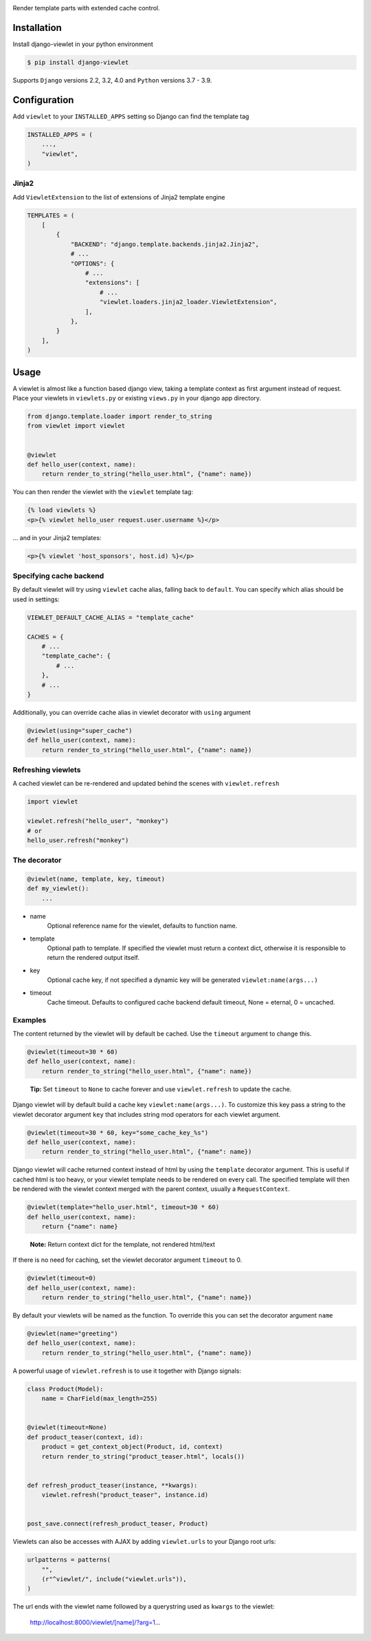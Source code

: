 .. image:: https://www.5monkeys.se/img/django-viewlet.svg
    :width: 500px

Render template parts with extended cache control.

.. image:: https://travis-ci.com/5monkeys/django-viewlet.svg?branch=master
    :target: https://travis-ci.com/5monkeys/django-viewlet

.. image:: https://coveralls.io/repos/5monkeys/django-viewlet/badge.svg?branch=master
    :target: https://coveralls.io/r/5monkeys/django-viewlet?branch=master

.. image:: https://img.shields.io/pypi/v/django-viewlet.svg
    :target: https://pypi.python.org/pypi/django-viewlet/

.. image:: https://img.shields.io/pypi/pyversions/django-viewlet.svg
    :target: https://pypi.python.org/pypi/django-viewlet/


Installation
------------

Install django-viewlet in your python environment

.. code-block:: sh

    $ pip install django-viewlet

Supports ``Django`` versions 2.2, 3.2, 4.0 and ``Python`` versions 3.7 - 3.9.


Configuration
-------------

Add ``viewlet`` to your ``INSTALLED_APPS`` setting so Django can find the template tag

.. code-block:: python

    INSTALLED_APPS = (
        ...,
        "viewlet",
    )

Jinja2
______

Add ``ViewletExtension`` to the list of extensions of Jinja2 template engine

.. code-block:: python

    TEMPLATES = (
        [
            {
                "BACKEND": "django.template.backends.jinja2.Jinja2",
                # ...
                "OPTIONS": {
                    # ...
                    "extensions": [
                        # ...
                        "viewlet.loaders.jinja2_loader.ViewletExtension",
                    ],
                },
            }
        ],
    )


Usage
-----

A viewlet is almost like a function based django view, taking a template context
as first argument instead of request.
Place your viewlets in ``viewlets.py`` or existing ``views.py`` in your django app directory.

.. code-block:: python

    from django.template.loader import render_to_string
    from viewlet import viewlet


    @viewlet
    def hello_user(context, name):
        return render_to_string("hello_user.html", {"name": name})


You can then render the viewlet with the ``viewlet`` template tag:

.. code-block:: html

    {% load viewlets %}
    <p>{% viewlet hello_user request.user.username %}</p>


... and in your Jinja2 templates:

.. code-block:: html

    <p>{% viewlet 'host_sponsors', host.id) %}</p>


Specifying cache backend
________________________

By default viewlet will try using ``viewlet`` cache alias, falling back to ``default``. You can specify
which alias should be used in settings:

.. code-block:: python

    VIEWLET_DEFAULT_CACHE_ALIAS = "template_cache"

    CACHES = {
        # ...
        "template_cache": {
            # ...
        },
        # ...
    }

Additionally, you can override cache alias in viewlet decorator with ``using`` argument

.. code-block:: python

    @viewlet(using="super_cache")
    def hello_user(context, name):
        return render_to_string("hello_user.html", {"name": name})


Refreshing viewlets
___________________

A cached viewlet can be re-rendered and updated behind the scenes with ``viewlet.refresh``

.. code-block:: python

    import viewlet

    viewlet.refresh("hello_user", "monkey")
    # or
    hello_user.refresh("monkey")


The decorator
_____________

.. code-block:: python

    @viewlet(name, template, key, timeout)
    def my_viewlet():
        ...

* name
    Optional reference name for the viewlet, defaults to function name.
* template
    Optional path to template. If specified the viewlet must return a context dict,
    otherwise it is responsible to return the rendered output itself.
* key
    Optional cache key, if not specified a dynamic key will be generated ``viewlet:name(args...)``
* timeout
    Cache timeout. Defaults to configured cache backend default timeout, None = eternal, 0 = uncached.


Examples
________

The content returned by the viewlet will by default be cached. Use the ``timeout`` argument to change this.

.. code-block:: python

    @viewlet(timeout=30 * 60)
    def hello_user(context, name):
        return render_to_string("hello_user.html", {"name": name})

..

    **Tip:** Set ``timeout`` to ``None`` to cache forever and use ``viewlet.refresh`` to update the cache.


Django viewlet will by default build a cache key ``viewlet:name(args...)``.
To customize this key pass a string to the viewlet decorator argument ``key`` that includes string mod operators for each
viewlet argument.

.. code-block:: python

    @viewlet(timeout=30 * 60, key="some_cache_key_%s")
    def hello_user(context, name):
        return render_to_string("hello_user.html", {"name": name})


Django viewlet will cache returned context instead of html by using the ``template`` decorator argument.
This is useful if cached html is too heavy, or your viewlet template needs to be rendered on every call.
The specified template will then be rendered with the viewlet context merged with the parent context, usually a ``RequestContext``.

.. code-block:: python

    @viewlet(template="hello_user.html", timeout=30 * 60)
    def hello_user(context, name):
        return {"name": name}

..

    **Note:** Return context dict for the template, not rendered html/text


If there is no need for caching, set the viewlet decorator argument ``timeout`` to 0.

.. code-block:: python

    @viewlet(timeout=0)
    def hello_user(context, name):
        return render_to_string("hello_user.html", {"name": name})


By default your viewlets will be named as the function. To override this you can set the decorator argument ``name``

.. code-block:: python

    @viewlet(name="greeting")
    def hello_user(context, name):
        return render_to_string("hello_user.html", {"name": name})


A powerful usage of ``viewlet.refresh`` is to use it together with Django signals:

.. code-block:: python

    class Product(Model):
        name = CharField(max_length=255)


    @viewlet(timeout=None)
    def product_teaser(context, id):
        product = get_context_object(Product, id, context)
        return render_to_string("product_teaser.html", locals())


    def refresh_product_teaser(instance, **kwargs):
        viewlet.refresh("product_teaser", instance.id)


    post_save.connect(refresh_product_teaser, Product)


Viewlets can also be accesses with AJAX by adding ``viewlet.urls`` to your Django root urls:

.. code-block:: python

    urlpatterns = patterns(
        "",
        (r"^viewlet/", include("viewlet.urls")),
    )


The url ends with the viewlet name followed by a querystring used as ``kwargs`` to the viewlet:

..

    http://localhost:8000/viewlet/[name]/?arg=1...
